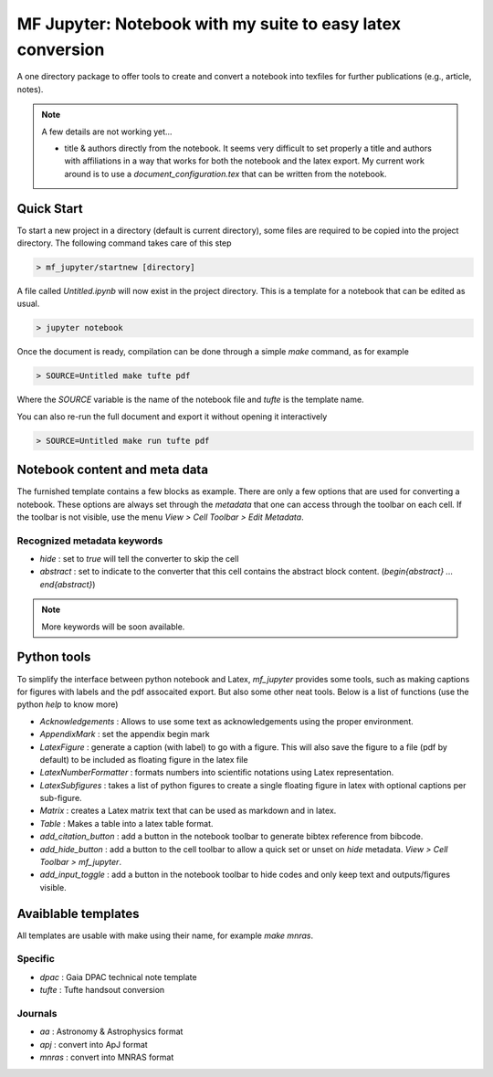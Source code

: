 MF Jupyter: Notebook with my suite to easy latex conversion
===========================================================

A one directory package to offer tools to create and convert a notebook into
texfiles for further publications (e.g., article, notes).

.. note::

        A few details are not working yet...

        * title & authors directly from the notebook. It seems very difficult to
          set properly a title and authors with affiliations in a way that works
          for both the notebook and the latex export. My current work around is
          to use a `document_configuration.tex` that can be written from the
          notebook.
 

Quick Start
-----------

To start a new project in a directory (default is current directory), some files are required to be copied into the project directory. The following command takes care of this step

.. code:: shell

    > mf_jupyter/startnew [directory]


A file called `Untitled.ipynb` will now exist in the project directory. This is a template for a notebook that can be edited as usual.

.. code:: shell

   > jupyter notebook

Once the document is ready, compilation can be done through a simple `make` command, as for example

.. code:: shell

   > SOURCE=Untitled make tufte pdf

Where the `SOURCE` variable is the name of the notebook file and `tufte` is the
template name.

You can also re-run the full document and export it without opening it
interactively 

.. code:: shell

   > SOURCE=Untitled make run tufte pdf


Notebook content and meta data
------------------------------

The furnished template contains a few blocks as example. There are only a few options that are used for converting a notebook. These options are always set through the `metadata` that one can access through the toolbar on each cell. If the toolbar is not visible, use the menu `View > Cell Toolbar > Edit Metadata`.

Recognized metadata keywords
~~~~~~~~~~~~~~~~~~~~~~~~~~~~
* `hide`     : set to `true` will tell the converter to skip the cell
* `abstract` : set to indicate to the converter that this cell contains the abstract block content.  (`\begin{abstract} ... \end{abstract}`)

.. note::
 
   More keywords will be soon available. 

Python tools
------------

To simplify the interface between python notebook and Latex, `mf_jupyter` provides some tools, such as making captions for figures with labels and the pdf assocaited export. But also some other neat tools. Below is a list of functions (use the python `help` to know more)

* `Acknowledgements`     : Allows to use some text as acknowledgements using the proper environment.
* `AppendixMark`         : set the appendix begin mark
* `LatexFigure`          : generate a caption (with label) to go with a figure. This will also save the figure to a file (pdf by default) to be included as floating figure in the latex file
* `LatexNumberFormatter` : formats numbers into scientific notations using Latex representation.
* `LatexSubfigures`      : takes a list of python figures to create a single floating figure in latex with optional captions per sub-figure.
* `Matrix`               : creates a Latex matrix text that can be used as markdown and in latex.
* `Table`                : Makes a table into a latex table format.
* `add_citation_button`  : add a button in the notebook toolbar to generate bibtex reference from bibcode.
* `add_hide_button`      : add a button to the cell toolbar to allow a quick set or unset on `hide` metadata. `View > Cell Toolbar > mf_jupyter`.
* `add_input_toggle`     : add a button in the notebook toolbar to hide codes and only keep text and outputs/figures visible.
  

Avaiblable templates
--------------------

All templates are usable with make using their name, for example `make mnras`.

Specific
~~~~~~~~
* `dpac`  : Gaia DPAC technical note template
* `tufte` : Tufte handsout conversion

Journals
~~~~~~~~
* `aa`    : Astronomy & Astrophysics format
* `apj`   : convert into ApJ format
* `mnras` : convert into MNRAS format
